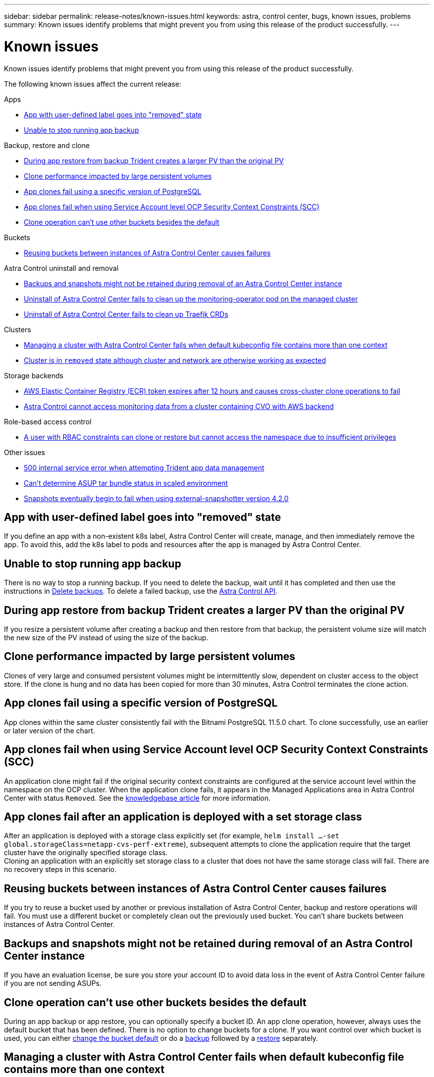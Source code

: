 ---
sidebar: sidebar
permalink: release-notes/known-issues.html
keywords: astra, control center, bugs, known issues, problems
summary: Known issues identify problems that might prevent you from using this release of the product successfully.
---

= Known issues
:source-highlighter: highlight.js
:hardbreaks:
:icons: font
:imagesdir: ../media/release-notes/

Known issues identify problems that might prevent you from using this release of the product successfully.

The following known issues affect the current release:

.Apps
* <<App with user-defined label goes into "removed" state>>
* <<Unable to stop running app backup>>

.Backup, restore and clone
* <<During app restore from backup Trident creates a larger PV than the original PV>>
* <<Clone performance impacted by large persistent volumes>>
* <<App clones fail using a specific version of PostgreSQL>>
* <<App clones fail when using Service Account level OCP Security Context Constraints (SCC)>>
* link:known-issues.html#clone-operation-cant-use-other-buckets-besides-the-default[Clone operation can't use other buckets besides the default]

.Buckets
* <<Reusing buckets between instances of Astra Control Center causes failures>>

.Astra Control uninstall and removal
* <<Backups and snapshots might not be retained during removal of an Astra Control Center instance>>
* <<Uninstall of Astra Control Center fails to clean up the monitoring-operator pod on the managed cluster>>
* <<Uninstall of Astra Control Center fails to clean up Traefik CRDs>>

.Clusters
* <<Managing a cluster with Astra Control Center fails when default kubeconfig file contains more than one context>>
* <<Cluster is in `removed` state although cluster and network are otherwise working as expected>>

.Storage backends
* <<AWS Elastic Container Registry (ECR) token expires after 12 hours and causes cross-cluster clone operations to fail>>
* <<Astra Control cannot access monitoring data from a cluster containing CVO with AWS backend>>

.Role-based access control
* <<A user with RBAC constraints can clone or restore but cannot access the namespace due to insufficient privileges>>

.Other issues
* <<500 internal service error when attempting Trident app data management>>
* link:known-issues.html#cant-determine-asup-tar-bundle-status-in-scaled-environment[Can't determine ASUP tar bundle status in scaled environment]
* <<Snapshots eventually begin to fail when using external-snapshotter version 4.2.0>>

== App with user-defined label goes into "removed" state
//ASTRACTL-9643/DOC-3415/Q2
If you define an app with a non-existent k8s label, Astra Control Center will create, manage, and then immediately remove the app. To avoid this, add the k8s label to pods and resources after the app is managed by Astra Control Center.

== Unable to stop running app backup
// DOC-3552/ASTRACTL-9586/DOC-3894/ASTRACTL-13029/Q2 and PI4
There is no way to stop a running backup. If you need to delete the backup, wait until it has completed and then use the instructions in link:../use/protect-apps.html#delete-backups[Delete backups]. To delete a failed backup, use the link:https://docs.netapp.com/us-en/astra-automation/index.html[Astra Control API^].

== During app restore from backup Trident creates a larger PV than the original PV
// DOC-3562/ASTRACTL-9560/Q2 and PI4
If you resize a persistent volume after creating a backup and then restore from that backup, the persistent volume size will match the new size of the PV instead of using the size of the backup.

== Clone performance impacted by large persistent volumes
//from ACS repo
Clones of very large and consumed persistent volumes might be intermittently slow, dependent on cluster access to the object store. If the clone is hung and no data has been copied for more than 30 minutes, Astra Control terminates the clone action.

== App clones fail using a specific version of PostgreSQL
//DOC-3543/ASTRACTL-9408/Q2 and PI4
App clones within the same cluster consistently fail with the Bitnami PostgreSQL 11.5.0 chart. To clone successfully, use an earlier or later version of the chart.

== App clones fail when using Service Account level OCP Security Context Constraints (SCC)
//ASTRACTL-10060/DOC-3594/Q2 and PI4
An application clone might fail if the original security context constraints are configured at the service account level within the namespace on the OCP cluster. When the application clone fails, it appears in the Managed Applications area in Astra Control Center with status `Removed`. See the https://kb.netapp.com/Advice_and_Troubleshooting/Cloud_Services/Astra/Application_clone_is_failing_for_an_application_in_Astra_Control_Center[knowledgebase article] for more information.

== App clones fail after an application is deployed with a set storage class
//DOC-3892/ASTRACTL-13183/PI4/astractl-13184?
After an application is deployed with a storage class explicitly set (for example, `helm install ...-set global.storageClass=netapp-cvs-perf-extreme`), subsequent attempts to clone the application require that the target cluster have the originally specified storage class.
Cloning an application with an explicitly set storage class to a cluster that does not have the same storage class will fail. There are no recovery steps in this scenario.

== Reusing buckets between instances of Astra Control Center causes failures
//ASTRACTL-9296 (Low probability)/ASTRACTL-9837/DOC-3575/Q2 and PI4
If you try to reuse a bucket used by another or previous installation of Astra Control Center, backup and restore operations will fail. You must use a different bucket or completely clean out the previously used bucket. You can't share buckets between instances of Astra Control Center.

== Backups and snapshots might not be retained during removal of an Astra Control Center instance
//AD AH review
If you have an evaluation license, be sure you store your account ID to avoid data loss in the event of Astra Control Center failure if you are not sending ASUPs.

== Clone operation can't use other buckets besides the default
//DOC-3595/ASTRACTL-10071/Q2 and PI4
During an app backup or app restore, you can optionally specify a bucket ID. An app clone operation, however, always uses the default bucket that has been defined. There is no option to change buckets for a clone. If you want control over which bucket is used, you can either link:../use/manage-buckets.html#edit-a-bucket[change the bucket default] or do a link:../use/protect-apps.html#create-a-backup[backup] followed by a link:../use/restore-apps.html[restore] separately.

== Managing a cluster with Astra Control Center fails when default kubeconfig file contains more than one context
//ASTRACTL-8872/DOC-3612/Q2 and PI4
You cannot use a kubeconfig with more than one cluster and context in it. See the link:https://kb.netapp.com/Advice_and_Troubleshooting/Cloud_Services/Astra/Managing_cluster_with_Astra_Control_Center_may_fail_when_using_default_kubeconfig_file_contains_more_than_one_context[knowledgebase article] for more information.

== Cluster is in `removed` state although cluster and network are otherwise working as expected
//DOC-3613/Q2 and PI4
If a cluster is in `removed` state yet cluster and network connectivity appears healthy (external attempts to access the cluster using Kubernetes APIs are successful), the kubeconfig you provided to Astra Control might no longer be valid. This can be due to certificate rotation or expiration on the cluster. To correct this issue, update the credentials associated with the cluster in Astra Control using the link:https://docs.netapp.com/us-en/astra-automation/index.html[Astra Control API]:

. Run a POST call to add an updated kubeconfig file to the `/credentials` endpoint and retrieve the assigned `id` from the response body.
. Run a PUT call from the `/clusters` endpoint using the appropriate cluster ID and set the `credentialID` to the `id` value from the previous step.

After you complete these steps, the credential associated with the cluster is updated and the cluster should reconnect and update its state to `available`.

== AWS Elastic Container Registry (ECR) token expires after 12 hours and causes cross-cluster clone operations to fail
//DOC-4102/POLARIS-2485
This issue occurs when managing a storage backend from Cloud Volumes ONTAP (CVO) configured for AWS. To correct this issue, authenticate with the ECR again and generate a new secret for clone operations to resume successfully.

== Astra Control cannot access monitoring data from a cluster containing CVO with AWS backend
//DOC-4102/POLARIS-2485
The issue is caused when the cluster you try to discover and manage using Astra Control does not have AWS ECR access.

== A user with RBAC constraints can clone or restore but cannot access the namespace due to insufficient privileges
//DOC-4137/ASTRACTL-16344/ASTRACTL-16131
Any user with RBAC constraints by namespace name/ID or by namespace labels can clone or restore to a new namespace on the same cluster or to any other cluster in their organization's account. However, the same user cannot access that namespace until the account admin/owner grants access. As a workaround, after a new namespace is created by a clone or restore operation, the account admin/owner can edit the member user account and update role constraints for the affected user.

== A user with RBAC constraints can restore a deleted namespace app but cannot access the restored namespace app due to insufficient privileges
//DOC-4137/ASTRACTL-16274
Any user with RBAC constraints by namespace name/ID or by namespace labels can perform an in-place restore of a deleted namespace app, but the same user cannot access the restored app until the account admin/owner grants the user access. As a workaround, after a namespace app is restored to the original location, the account admin/owner can edit the member user account and update role constraints for the affected user.

== 500 internal service error when attempting Trident app data management
//DOC-3903/ASTRA-13162/PI4
If Trident on an app cluster goes offline (and is brought back online) and 500 internal service errors are encountered when attempting app data management, restart all of the Kubernetes nodes in the app cluster to restore functionality.

== Can't determine ASUP tar bundle status in scaled environment
//DOC-3602/ASTRACTL-10186/AD AH/Q2 and PI4
During ASUP collection, the status of the bundle in the UI is reported as either `collecting` or `done`. Collection can take up to an hour for large environments. During ASUP download, the network file transfer speed for the bundle might be insufficient, and the download might time out after 15 minutes without any indication in the UI. Download issues depend on the size of the ASUP, the scaled cluster size, and if collection time goes beyond the seven-day limit.

== Snapshots eventually begin to fail when using external-snapshotter version 4.2.0
// DOC-3891 and ASTRACTL-12523
When you use Kubernetes snapshot-controller (also known as external-snapshotter) version 4.2.0 with Kubernetes 1.20 or 1.21, snapshots can eventually begin to fail. To prevent this, use a different https://kubernetes-csi.github.io/docs/snapshot-controller.html[supported version^] of external-snapshotter, such as version 4.2.1, with Kubernetes versions 1.20 or 1.21.

== Uninstall of Astra Control Center fails to clean up the monitoring-operator pod on the managed cluster
//DOC-3530/ASTRACTL-9496/Q2 and PI4
If you did not unmanage your clusters before you uninstalled Astra Control Center, you can manually delete the pods in the netapp-monitoring namespace and the namespace with the following commands:

.Steps
. Delete `acc-monitoring` agent:
+
----
oc delete agents acc-monitoring -n netapp-monitoring
----
Result:
+
----
agent.monitoring.netapp.com "acc-monitoring" deleted
----
. Delete the namespace:
+
----
oc delete ns netapp-monitoring
----
Result:
+
----
namespace "netapp-monitoring" deleted
----
. Confirm resources removed:
+
----
oc get pods -n netapp-monitoring
----
Result:
+
----
No resources found in netapp-monitoring namespace.
----
. Confirm monitoring agent removed:
+
----
oc get crd|grep agent
----
+
Sample result:
+
----
agents.monitoring.netapp.com                     2021-07-21T06:08:13Z
----

. Delete custom resource definition (CRD) information:
+
----
oc delete crds agents.monitoring.netapp.com
----
+
Result:
+
----
customresourcedefinition.apiextensions.k8s.io "agents.monitoring.netapp.com" deleted
----

== Uninstall of Astra Control Center fails to clean up Traefik CRDs
//ASTRACTL-9180/DOC-3630/Q2 and PI4
You can manually delete the Traefik CRDs. CRDs are global resources, and deleting them might impact other applications on the cluster.

.Steps
. List Traefik CRDs installed on the cluster:
+
----
kubectl get crds |grep -E 'traefik'
----
+
Response
+
----
ingressroutes.traefik.containo.us             2021-06-23T23:29:11Z
ingressroutetcps.traefik.containo.us          2021-06-23T23:29:11Z
ingressrouteudps.traefik.containo.us          2021-06-23T23:29:12Z
middlewares.traefik.containo.us               2021-06-23T23:29:12Z
middlewaretcps.traefik.containo.us            2021-06-23T23:29:12Z
serverstransports.traefik.containo.us         2021-06-23T23:29:13Z
tlsoptions.traefik.containo.us                2021-06-23T23:29:13Z
tlsstores.traefik.containo.us                 2021-06-23T23:29:14Z
traefikservices.traefik.containo.us           2021-06-23T23:29:15Z
----

. Delete the CRDs:
+
----
kubectl delete crd ingressroutes.traefik.containo.us ingressroutetcps.traefik.containo.us ingressrouteudps.traefik.containo.us middlewares.traefik.containo.us serverstransports.traefik.containo.us tlsoptions.traefik.containo.us tlsstores.traefik.containo.us traefikservices.traefik.containo.us middlewaretcps.traefik.containo.us
----

== Find more information

* link:../release-notes/resolved-issues.html[Resolved issues]
* link:../release-notes/known-issues-ads.html[Known issues with Astra Data Store prreview and this Astra Control Center release]
* link:../release-notes/known-limitations.html[Known limitations]
